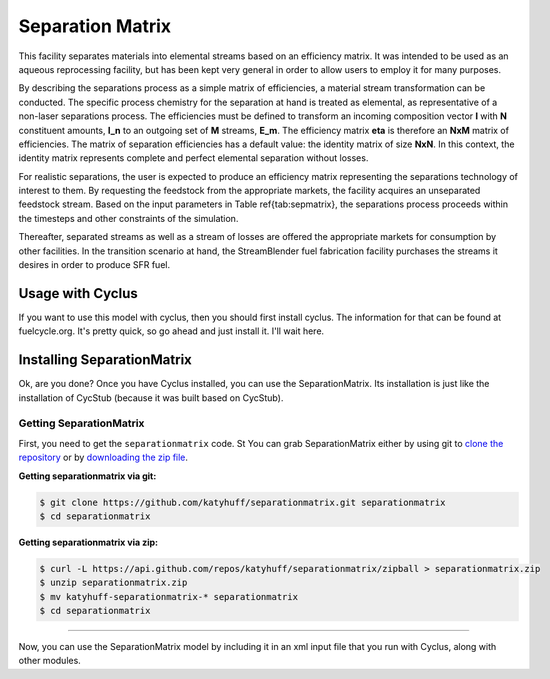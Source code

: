 .. _separationmatrix:

Separation Matrix
=================

This facility separates materials into elemental streams based on an efficiency matrix.
It was intended to be used as an aqueous reprocessing facility, but has 
been kept very general in order to allow users to employ it for many purposes.

By describing the separations process as a simple matrix of efficiencies, a
material stream transformation can be conducted. The specific process chemistry
for the separation at hand is treated as elemental, as representative of a
non-laser separations process. The efficiencies must be defined to transform an
incoming composition vector **I** with **N** constituent amounts, **I_n** to an
outgoing set of **M** streams, **E_m**. The efficiency matrix **\eta** is therefore
an **NxM** matrix of efficiencies. The matrix of separation efficiencies
has a default value: the identity matrix of size **NxN**. In this context,
the identity matrix represents complete and perfect elemental separation
without losses. 

For realistic separations, the user is expected to produce an efficiency 
matrix representing the separations technology of interest to them. 
By requesting the feedstock from the 
appropriate markets, the facility acquires an unseparated feedstock stream. 
Based on the input parameters  in Table \ref{tab:sepmatrix}, the separations 
process proceeds within the timesteps and other constraints of the simulation. 

Thereafter, separated streams as well as a stream of losses are offered the 
appropriate markets for consumption by other facilities. In the transition 
scenario at hand, the StreamBlender fuel fabrication facility purchases the 
streams it desires in order to produce SFR fuel. 

Usage with Cyclus
-----------------

If you want to use this model with cyclus, then you should first install 
cyclus. The information for that can be found at fuelcycle.org. It's pretty 
quick, so go ahead and just install it. I'll wait here. 

Installing SeparationMatrix
----------------------------

Ok, are you done? Once you have Cyclus installed, you can use the 
SeparationMatrix. Its installation is just like the installation of CycStub 
(because it was built based on CycStub).

Getting SeparationMatrix
........................

First, you need to get the ``separationmatrix`` code.  St
You can grab SeparationMatrix either by using git to 
`clone the repository <https://github.com/katyhuff/separationmatrix.git>`_ or by 
`downloading the zip file <https://github.com/katyhuff/separationmatrix/archive/develop.zip>`_.

**Getting separationmatrix via git:**

.. code-block:: bash

    $ git clone https://github.com/katyhuff/separationmatrix.git separationmatrix
    $ cd separationmatrix

**Getting separationmatrix via zip:**

.. code-block:: bash

    $ curl -L https://api.github.com/repos/katyhuff/separationmatrix/zipball > separationmatrix.zip
    $ unzip separationmatrix.zip
    $ mv katyhuff-separationmatrix-* separationmatrix
    $ cd separationmatrix

------------

Now, you can use the SeparationMatrix model by including it in an xml input file 
that you run with Cyclus, along with other modules. 

